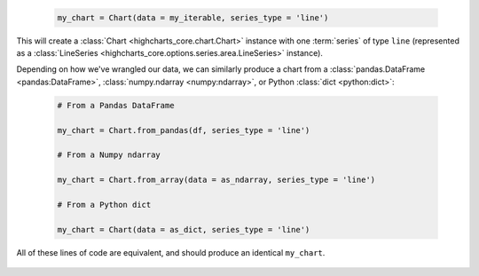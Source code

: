   .. code-block:: python

    my_chart = Chart(data = my_iterable, series_type = 'line')

This will create a :class:`Chart <highcharts_core.chart.Chart>` instance
with one :term:`series` of type ``line`` (represented as a 
:class:`LineSeries <highcharts_core.options.series.area.LineSeries>` instance).

Depending on how we've wrangled our data, we can similarly produce a chart
from a :class:`pandas.DataFrame <pandas:DataFrame>`, 
:class:`numpy.ndarray <numpy:ndarray>`, or Python :class:`dict <python:dict>`:

  .. code-block:: python

    # From a Pandas DataFrame

    my_chart = Chart.from_pandas(df, series_type = 'line')

    # From a Numpy ndarray

    my_chart = Chart.from_array(data = as_ndarray, series_type = 'line')

    # From a Python dict

    my_chart = Chart(data = as_dict, series_type = 'line')

All of these lines of code are equivalent, and should produce an identical
``my_chart``.

  .. seealso::
  
    * :doc:`Using Highcharts Core for Python with Pandas <pandas>`
    * :doc:`Using Highcharts Core for Python with CSVs <csv>`
    * :doc:`Working with Highcharts for Python Series Instances <series>`
    * :doc:`Working with Data in the Highcharts for Python Toolkit <data>`
